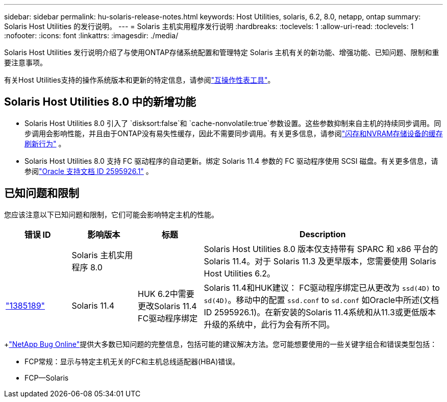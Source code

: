---
sidebar: sidebar 
permalink: hu-solaris-release-notes.html 
keywords: Host Utilities, solaris, 6.2, 8.0, netapp, ontap 
summary: Solaris Host Utilities 的发行说明。 
---
= Solaris 主机实用程序发行说明
:hardbreaks:
:toclevels: 1
:allow-uri-read: 
:toclevels: 1
:nofooter: 
:icons: font
:linkattrs: 
:imagesdir: ./media/


[role="lead"]
Solaris Host Utilities 发行说明介绍了与使用ONTAP存储系统配置和管理特定 Solaris 主机有关的新功能、增强功能、已知问题、限制和重要注意事项。

有关Host Utilities支持的操作系统版本和更新的特定信息，请参阅link:https://imt.netapp.com/matrix/#welcome["互操作性表工具"^]。



== Solaris Host Utilities 8.0 中的新增功能

* Solaris Host Utilities 8.0 引入了 `disksort:false`和 `cache-nonvolatile:true`参数设置。这些参数抑制来自主机的持续同步调用。同步调用会影响性能，并且由于ONTAP没有易失性缓存，因此不需要同步调用。有关更多信息，请参阅link:https://docs.oracle.com/en/operating-systems/solaris/oracle-solaris/11.4/tuning/ensuring-proper-cache-flush-behavior-flash-and-nvram-storage-devices.html["闪存和NVRAM存储设备的缓存刷新行为"^] 。
* Solaris Host Utilities 8.0 支持 FC 驱动程序的自动更新。绑定 Solaris 11.4 参数的 FC 驱动程序使用 SCSI 磁盘。有关更多信息，请参阅link:https://support.oracle.com/knowledge/Sun%20Microsystems/2595926_1.html["Oracle 支持文档 ID 2595926.1"^] 。




== 已知问题和限制

您应该注意以下已知问题和限制，它们可能会影响特定主机的性能。

[cols="15,15,15,55"]
|===
| 错误 ID | 影响版本 | 标题 | Description 


|  | Solaris 主机实用程序 8.0 |  | Solaris Host Utilities 8.0 版本仅支持带有 SPARC 和 x86 平台的 Solaris 11.4。对于 Solaris 11.3 及更早版本，您需要使用 Solaris Host Utilities 6.2。 


| link:https://mysupport.netapp.com/site/bugs-online/product/HOSTUTILITIES/BURT/1385189["1385189"^] | Solaris 11.4 | HUK 6.2中需要更改Solaris 11.4 FC驱动程序绑定 | Solaris 11.4和HUK建议：
FC驱动程序绑定已从更改为 `ssd(4D)` to `sd(4D)`。移动中的配置 `ssd.conf` to `sd.conf` 如Oracle中所述(文档ID 2595926.1)。在新安装的Solaris 11.4系统和从11.3或更低版本升级的系统中，此行为会有所不同。 
|===
+link:https://mysupport.netapp.com/site/["NetApp Bug Online"^]提供大多数已知问题的完整信息，包括可能的建议解决方法。您可能想要使用的一些关键字组合和错误类型包括：

* FCP常规：显示与特定主机无关的FC和主机总线适配器(HBA)错误。
* FCP—Solaris

